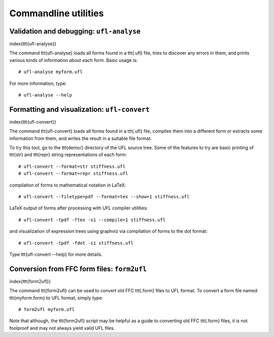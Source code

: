 *********************
Commandline utilities
*********************


Validation and debugging: ``ufl-analyse``
=========================================
\index{\ttt{ufl-analyse}}

The command \ttt{ufl-analyse} loads all forms found in a \ttt{.ufl}
file, tries to discover any errors in them, and prints various kinds of
information about each form.  Basic usage is::

  # ufl-analyse myform.ufl

For more information, type::

  # ufl-analyse --help

Formatting and visualization: ``ufl-convert``
=============================================
\index{\ttt{ufl-convert}}

The command \ttt{ufl-convert} loads all forms found in a \ttt{.ufl}
file, compiles them into a different form or extracts some information
from them, and writes the result in a suitable file format.

To try this tool, go to the \ttt{demo/} directory of the UFL source
tree. Some of the features to try are basic printing of \ttt{str} and
\ttt{repr} string representations of each form::

  # ufl-convert --format=str stiffness.ufl
  # ufl-convert --format=repr stiffness.ufl

compilation of forms to mathematical notation in LaTeX::

  # ufl-convert --filetype=pdf --format=tex --show=1 stiffness.ufl

LaTeX output of forms after processing with UFL compiler utilities::

  # ufl-convert -tpdf -ftex -s1 --compile=1 stiffness.ufl

and visualization of expression trees using graphviz via compilation of
forms to the dot format::

  # ufl-convert -tpdf -fdot -s1 stiffness.ufl

Type \ttt{ufl-convert --help} for more details.

Conversion from FFC form files: ``form2ufl``
============================================
\index{\ttt{form2ufl}}

The command \ttt{form2ufl} can be used to convert old FFC \ttt{.form}
files to UFL format. To convert a form file named \ttt{myform.form}
to UFL format, simply type::

  # form2ufl myform.ufl

Note that although, the \ttt{form2ufl} script may be helpful as a guide
to converting old FFC \ttt{.form} files, it is not foolproof and may
not always yield valid UFL files.

